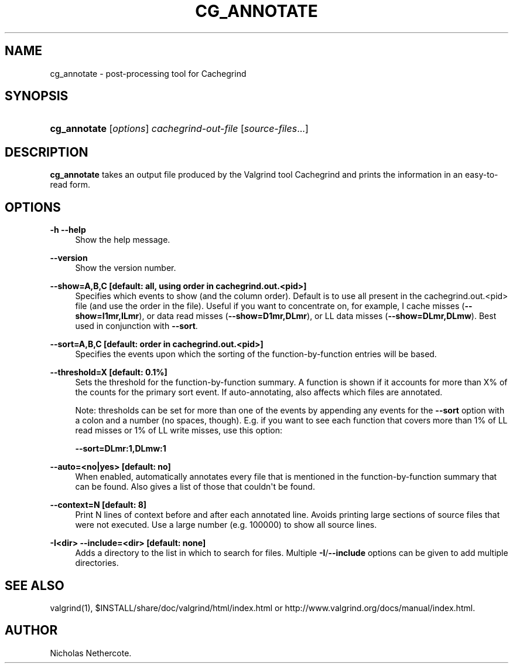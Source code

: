 '\" t
.\"     Title: cg_annotate
.\"    Author: [see the "Author" section]
.\" Generator: DocBook XSL Stylesheets v1.79.1 <http://docbook.sf.net/>
.\"      Date: 06/15/2017
.\"    Manual: Release 3.13.0
.\"    Source: Release 3.13.0
.\"  Language: English
.\"
.TH "CG_ANNOTATE" "1" "06/15/2017" "Release 3.13.0" "Release 3.13.0"
.\" -----------------------------------------------------------------
.\" * Define some portability stuff
.\" -----------------------------------------------------------------
.\" ~~~~~~~~~~~~~~~~~~~~~~~~~~~~~~~~~~~~~~~~~~~~~~~~~~~~~~~~~~~~~~~~~
.\" http://bugs.debian.org/507673
.\" http://lists.gnu.org/archive/html/groff/2009-02/msg00013.html
.\" ~~~~~~~~~~~~~~~~~~~~~~~~~~~~~~~~~~~~~~~~~~~~~~~~~~~~~~~~~~~~~~~~~
.ie \n(.g .ds Aq \(aq
.el       .ds Aq '
.\" -----------------------------------------------------------------
.\" * set default formatting
.\" -----------------------------------------------------------------
.\" disable hyphenation
.nh
.\" disable justification (adjust text to left margin only)
.ad l
.\" -----------------------------------------------------------------
.\" * MAIN CONTENT STARTS HERE *
.\" -----------------------------------------------------------------
.SH "NAME"
cg_annotate \- post\-processing tool for Cachegrind
.SH "SYNOPSIS"
.HP \w'\fBcg_annotate\fR\ 'u
\fBcg_annotate\fR [\fIoptions\fR] \fIcachegrind\-out\-file\fR [\fIsource\-files\fR...]
.SH "DESCRIPTION"
.PP
\fBcg_annotate\fR
takes an output file produced by the Valgrind tool Cachegrind and prints the information in an easy\-to\-read form\&.
.SH "OPTIONS"
.PP
\fB\-h \-\-help \fR
.RS 4
Show the help message\&.
.RE
.PP
\fB\-\-version \fR
.RS 4
Show the version number\&.
.RE
.PP
\fB\-\-show=A,B,C [default: all, using order in cachegrind\&.out\&.<pid>] \fR
.RS 4
Specifies which events to show (and the column order)\&. Default is to use all present in the
cachegrind\&.out\&.<pid>
file (and use the order in the file)\&. Useful if you want to concentrate on, for example, I cache misses (\fB\-\-show=I1mr,ILmr\fR), or data read misses (\fB\-\-show=D1mr,DLmr\fR), or LL data misses (\fB\-\-show=DLmr,DLmw\fR)\&. Best used in conjunction with
\fB\-\-sort\fR\&.
.RE
.PP
\fB\-\-sort=A,B,C [default: order in cachegrind\&.out\&.<pid>] \fR
.RS 4
Specifies the events upon which the sorting of the function\-by\-function entries will be based\&.
.RE
.PP
\fB\-\-threshold=X [default: 0\&.1%] \fR
.RS 4
Sets the threshold for the function\-by\-function summary\&. A function is shown if it accounts for more than X% of the counts for the primary sort event\&. If auto\-annotating, also affects which files are annotated\&.
.sp
Note: thresholds can be set for more than one of the events by appending any events for the
\fB\-\-sort\fR
option with a colon and a number (no spaces, though)\&. E\&.g\&. if you want to see each function that covers more than 1% of LL read misses or 1% of LL write misses, use this option:
.sp
\fB\-\-sort=DLmr:1,DLmw:1\fR
.RE
.PP
\fB\-\-auto=<no|yes> [default: no] \fR
.RS 4
When enabled, automatically annotates every file that is mentioned in the function\-by\-function summary that can be found\&. Also gives a list of those that couldn\*(Aqt be found\&.
.RE
.PP
\fB\-\-context=N [default: 8] \fR
.RS 4
Print N lines of context before and after each annotated line\&. Avoids printing large sections of source files that were not executed\&. Use a large number (e\&.g\&. 100000) to show all source lines\&.
.RE
.PP
\fB\-I<dir> \-\-include=<dir> [default: none] \fR
.RS 4
Adds a directory to the list in which to search for files\&. Multiple
\fB\-I\fR/\fB\-\-include\fR
options can be given to add multiple directories\&.
.RE
.SH "SEE ALSO"
.PP
valgrind(1),
$INSTALL/share/doc/valgrind/html/index\&.html
or
http://www\&.valgrind\&.org/docs/manual/index\&.html\&.
.SH "AUTHOR"
.PP
Nicholas Nethercote\&.
